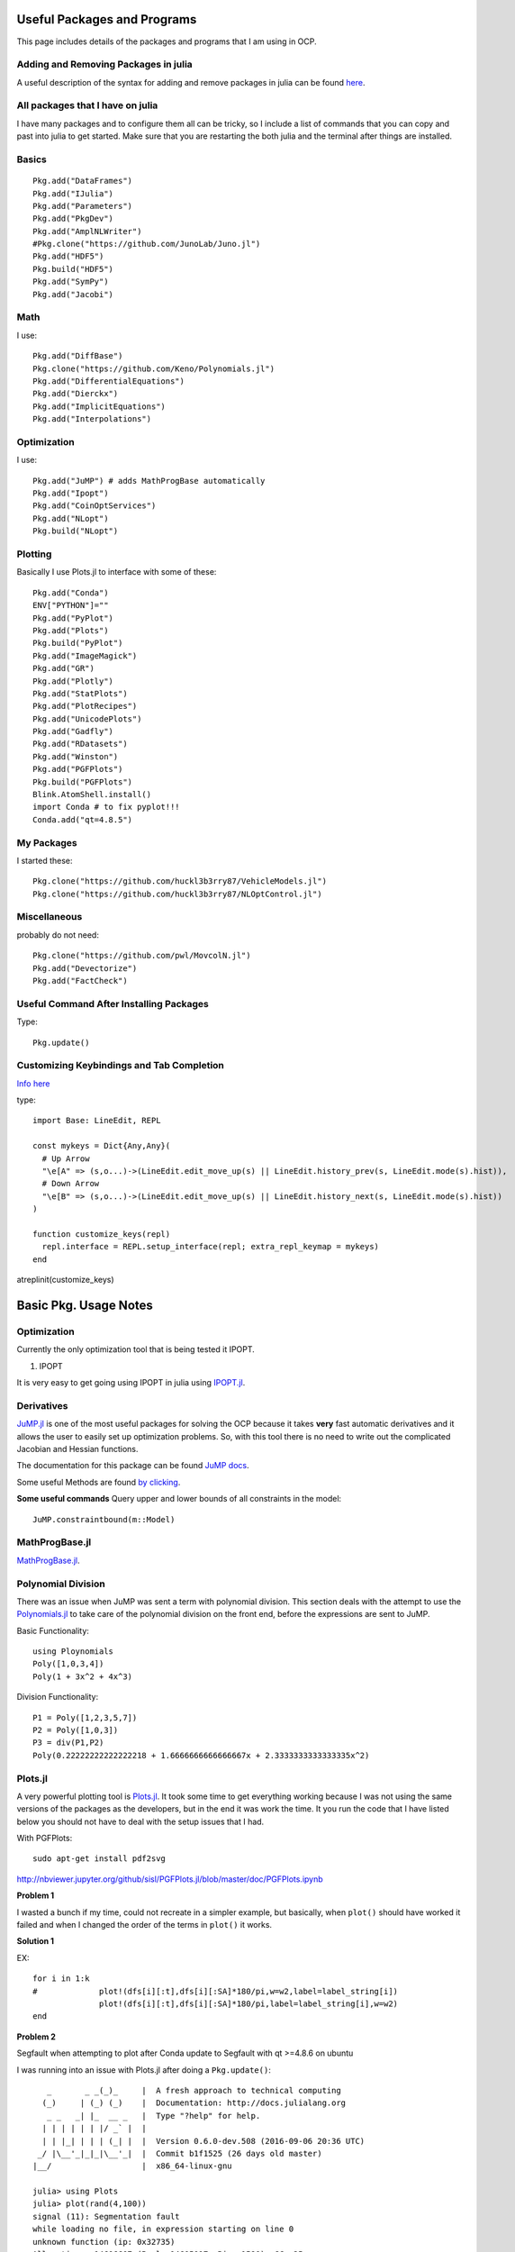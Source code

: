 Useful Packages and Programs
============================
This page includes details of the packages and programs that I am using in OCP.


Adding and Removing Packages in julia
--------------------------------------
A useful description of the syntax for adding and remove packages in julia can be found `here <http://docs.julialang.org/en/release-0.4/manual/packages/>`_.

All packages that I have on julia
----------------------------------
I have many packages and to configure them all can be tricky, so I include a list of commands that you can copy and past into julia to get started.
Make sure that you are restarting the both julia and the terminal after things are installed.

Basics
-------
::

  Pkg.add("DataFrames")
  Pkg.add("IJulia")
  Pkg.add("Parameters")
  Pkg.add("PkgDev")
  Pkg.add("AmplNLWriter")
  #Pkg.clone("https://github.com/JunoLab/Juno.jl")
  Pkg.add("HDF5")
  Pkg.build("HDF5")
  Pkg.add("SymPy")
  Pkg.add("Jacobi")

Math
-----
I use:
::

  Pkg.add("DiffBase")
  Pkg.clone("https://github.com/Keno/Polynomials.jl")
  Pkg.add("DifferentialEquations")
  Pkg.add("Dierckx")
  Pkg.add("ImplicitEquations")
  Pkg.add("Interpolations")

Optimization
-------------
I use:
::

  Pkg.add("JuMP") # adds MathProgBase automatically
  Pkg.add("Ipopt")
  Pkg.add("CoinOptServices")
  Pkg.add("NLopt")
  Pkg.build("NLopt")

Plotting
---------
Basically I use Plots.jl to interface with some of these:
::

  Pkg.add("Conda")
  ENV["PYTHON"]=""
  Pkg.add("PyPlot")
  Pkg.add("Plots")
  Pkg.build("PyPlot")
  Pkg.add("ImageMagick")
  Pkg.add("GR")
  Pkg.add("Plotly")
  Pkg.add("StatPlots")
  Pkg.add("PlotRecipes")
  Pkg.add("UnicodePlots")
  Pkg.add("Gadfly")
  Pkg.add("RDatasets")
  Pkg.add("Winston")
  Pkg.add("PGFPlots")
  Pkg.build("PGFPlots")
  Blink.AtomShell.install()
  import Conda # to fix pyplot!!!
  Conda.add("qt=4.8.5")

My Packages
------------
I started these:
::

  Pkg.clone("https://github.com/huckl3b3rry87/VehicleModels.jl")
  Pkg.clone("https://github.com/huckl3b3rry87/NLOptControl.jl")

Miscellaneous
--------------
probably do not need:
::

  Pkg.clone("https://github.com/pwl/MovcolN.jl")
  Pkg.add("Devectorize")
  Pkg.add("FactCheck")

Useful Command After Installing Packages
----------------------------------------
Type:
::

  Pkg.update()


Customizing Keybindings and Tab Completion
--------------------------------------------

`Info here <http://docs.julialang.org/en/release-0.5/manual/interacting-with-julia/>`_

type:
::

  import Base: LineEdit, REPL

  const mykeys = Dict{Any,Any}(
    # Up Arrow
    "\e[A" => (s,o...)->(LineEdit.edit_move_up(s) || LineEdit.history_prev(s, LineEdit.mode(s).hist)),
    # Down Arrow
    "\e[B" => (s,o...)->(LineEdit.edit_move_up(s) || LineEdit.history_next(s, LineEdit.mode(s).hist))
  )

  function customize_keys(repl)
    repl.interface = REPL.setup_interface(repl; extra_repl_keymap = mykeys)
  end

atreplinit(customize_keys)

Basic Pkg. Usage Notes
========================

Optimization
------------
Currently the only optimization tool that is being tested it IPOPT.

1. IPOPT

It is very easy to get going using IPOPT in julia using `IPOPT.jl <https://github.com/JuliaOpt/Ipopt.jl>`_.

Derivatives
-----------
`JuMP.jl <https://github.com/JuliaOpt/JuMP.jl>`_ is one of the most useful packages for solving the OCP because it takes **very** fast automatic derivatives and it allows the user to easily set up optimization problems. So, with this tool there is no need to write out the complicated Jacobian and Hessian functions.

The documentation for this package can be found `JuMP docs <https://jump.readthedocs.io/en/latest/>`_.

Some useful Methods are found `by clicking <http://jump.readthedocs.io/en/latest/refmodel.html?highlight=JuMP.build>`_.

**Some useful commands**
Query upper and lower bounds of all constraints in the model:
::

  JuMP.constraintbound(m::Model)


MathProgBase.jl
---------------
`MathProgBase.jl <http://mathprogbasejl.readthedocs.io/en/latest/nlp.html>`_.


.. _ploy_div:

Polynomial Division
-------------------
There was an issue when JuMP was sent a term with polynomial division. This section deals with the attempt to use the `Polynomials.jl <https://github.com/Keno/Polynomials.jl>`_ to take care of the polynomial division on the front end, before the expressions are sent to JuMP.

Basic Functionality:
::

  using Ploynomials
  Poly([1,0,3,4])
  Poly(1 + 3x^2 + 4x^3)

Division Functionality:
::

  P1 = Poly([1,2,3,5,7])
  P2 = Poly([1,0,3])
  P3 = div(P1,P2)
  Poly(0.22222222222222218 + 1.6666666666666667x + 2.3333333333333335x^2)


Plots.jl
--------
A very powerful plotting tool is `Plots.jl <https://juliaplots.github.io/>`_. It took some time to get everything working because I was not using the same versions of the packages as the developers, but in the end it was work the time. It you run the code that I have listed below you should not have to deal with the setup issues that I had.

With PGFPlots:
::

  sudo apt-get install pdf2svg

http://nbviewer.jupyter.org/github/sisl/PGFPlots.jl/blob/master/doc/PGFPlots.ipynb

**Problem 1**

I wasted a bunch if my time, could not recreate in a simpler example, but basically, when ``plot()`` should have worked it failed and when I changed the order of the terms in ``plot()`` it works.


**Solution 1**

EX:
::

  for i in 1:k
  #		plot!(dfs[i][:t],dfs[i][:SA]*180/pi,w=w2,label=label_string[i])
  		plot!(dfs[i][:t],dfs[i][:SA]*180/pi,label=label_string[i],w=w2)
  end


**Problem 2**

Segfault when attempting to plot after Conda update to Segfault with qt >=4.8.6 on ubuntu

I was running into an issue with Plots.jl after doing a ``Pkg.update()``:
::


     _       _ _(_)_     |  A fresh approach to technical computing
    (_)     | (_) (_)    |  Documentation: http://docs.julialang.org
     _ _   _| |_  __ _   |  Type "?help" for help.
    | | | | | | |/ _` |  |
    | | |_| | | | (_| |  |  Version 0.6.0-dev.508 (2016-09-06 20:36 UTC)
   _/ |\__'_|_|_|\__'_|  |  Commit b1f1525 (26 days old master)
  |__/                   |  x86_64-linux-gnu

  julia> using Plots
  julia> plot(rand(4,100))
  signal (11): Segmentation fault
  while loading no file, in expression starting on line 0
  unknown function (ip: 0x32735)
  Allocations: 14606607 (Pool: 14605017; Big: 1590); GC: 25
  Segmentation fault (core dumped)

**Solution 2**

Change back to old Conda:
::

  import Conda
  Conda.add("qt=4.8.5")
  using PyPlot
  plot(rand(10))

Check out this `link <https://github.com/JuliaPy/PyPlot.jl/issues/234>`_.


DifferentialEquations.jl
------------------------

**Useful Commands**

all of the timepoints:
::

  sol[:]

Many times you might want to use a good interpolation. For example, the plots use something like:
::

  [sol(t) for t in linspace(t0,tend,100)]

To get 100 points from time t0 to tend for the first component:
::

  [sol(t)[1] for t in linspace(t0,tend,100)]

The array of timepoints for component j:
::

  [sol[i][j] for i in 1:length(sol)]


Parameters.jl
-------------
Great package for working with parameters. More info can be found at `this link <http://parametersjl.readthedocs.io/en/latest/manual/>`_.
